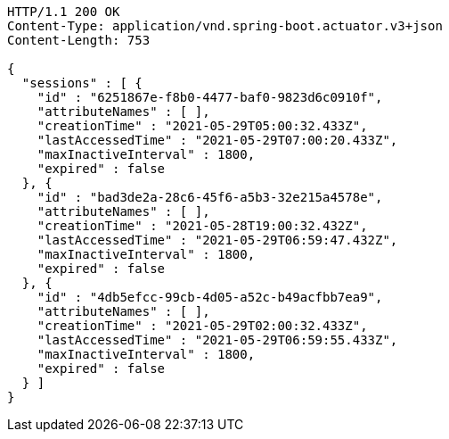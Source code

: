 [source,http,options="nowrap"]
----
HTTP/1.1 200 OK
Content-Type: application/vnd.spring-boot.actuator.v3+json
Content-Length: 753

{
  "sessions" : [ {
    "id" : "6251867e-f8b0-4477-baf0-9823d6c0910f",
    "attributeNames" : [ ],
    "creationTime" : "2021-05-29T05:00:32.433Z",
    "lastAccessedTime" : "2021-05-29T07:00:20.433Z",
    "maxInactiveInterval" : 1800,
    "expired" : false
  }, {
    "id" : "bad3de2a-28c6-45f6-a5b3-32e215a4578e",
    "attributeNames" : [ ],
    "creationTime" : "2021-05-28T19:00:32.432Z",
    "lastAccessedTime" : "2021-05-29T06:59:47.432Z",
    "maxInactiveInterval" : 1800,
    "expired" : false
  }, {
    "id" : "4db5efcc-99cb-4d05-a52c-b49acfbb7ea9",
    "attributeNames" : [ ],
    "creationTime" : "2021-05-29T02:00:32.433Z",
    "lastAccessedTime" : "2021-05-29T06:59:55.433Z",
    "maxInactiveInterval" : 1800,
    "expired" : false
  } ]
}
----